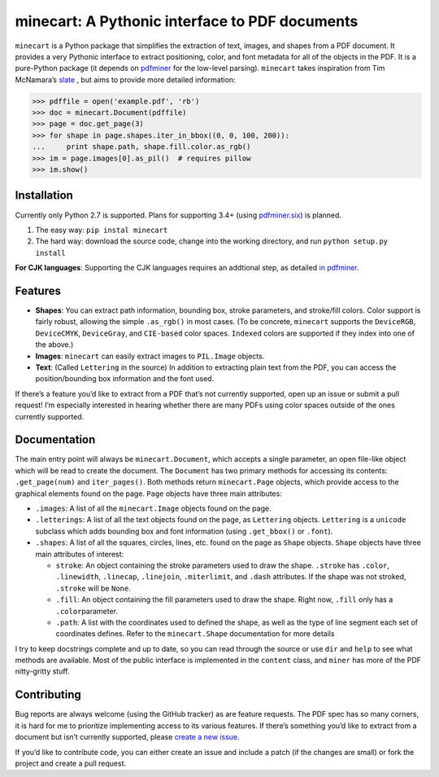 minecart: A Pythonic interface to PDF documents
===============================================

|Travis CI build status (Linux)| |Coverage Status|

``minecart`` is a Python package that simplifies the extraction of text,
images, and shapes from a PDF document. It provides a very Pythonic
interface to extract positioning, color, and font metadata for all of
the objects in the PDF. It is a pure-Python package (it depends on
`pdfminer`_ for the low-level parsing). ``minecart`` takes
inspiration from Tim McNamara’s `slate`_ , but aims to provide more
detailed information:

.. code:: python

    >>> pdffile = open('example.pdf', 'rb')
    >>> doc = minecart.Document(pdffile)
    >>> page = doc.get_page(3)
    >>> for shape in page.shapes.iter_in_bbox((0, 0, 100, 200)):
    ...     print shape.path, shape.fill.color.as_rgb()
    >>> im = page.images[0].as_pil()  # requires pillow
    >>> im.show()

Installation
------------

Currently only Python 2.7 is supported. Plans for supporting 3.4+ (using
`pdfminer.six`_) is planned.

1. The easy way: ``pip instal minecart``
2. The hard way: download the source code, change into the working
   directory, and run ``python setup.py install``

**For CJK languages**: Supporting the CJK languages requires an
addtional step, as detailed `in pdfminer`_.

Features
--------

-  **Shapes**: You can extract path information, bounding box, stroke
   parameters, and stroke/fill colors. Color support is fairly robust,
   allowing the simple ``.as_rgb()`` in most cases. (To be concrete,
   ``minecart`` supports the ``DeviceRGB``, ``DeviceCMYK``,
   ``DeviceGray``, and ``CIE-based`` color spaces. ``Indexed`` colors
   are supported if they index into one of the above.)
-  **Images**: ``minecart`` can easily extract images to ``PIL.Image``
   objects.
-  **Text**: (Called ``Lettering`` in the source) In addition to
   extracting plain text from the PDF, you can access the
   position/bounding box information and the font used.

If there’s a feature you’d like to extract from a PDF that’s not
currently supported, open up an issue or submit a pull request! I’m
especially interested in hearing whether there are many PDFs using color
spaces outside of the ones currently supported.

Documentation
-------------

The main entry point will always be ``minecart.Document``, which accepts
a single parameter, an open file-like object which will be read to
create the document. The ``Document`` has two primary methods for
accessing its contents: ``.get_page(num)`` and ``iter_pages()``. Both
methods return ``minecart.Page`` objects, which provide access to the
graphical elements found on the page. ``Page`` objects have three main
attributes:

-  ``.images``: A list of all the ``minecart.Image`` objects found on
   the page.

-  ``.letterings``: A list of all the text objects found on the page, as
   ``Lettering`` objects. ``Lettering`` is a ``unicode`` subclass which
   adds bounding box and font information (using ``.get_bbox()`` or
   ``.font``).

-  ``.shapes``: A list of all the squares, circles, lines, etc. found on
   the page as ``Shape`` objects. ``Shape`` objects have three main
   attributes of interest:

   - ``stroke``: An object containing the stroke parameters used to
     draw the shape. ``.stroke`` has ``.color``, ``.linewidth``,
     ``.linecap``, ``.linejoin``, ``.miterlimit``, and ``.dash``
     attributes. If the shape was not stroked, ``.stroke`` will be
     ``None``.

   - ``.fill``: An object containing the fill parameters used to draw
     the shape. Right now, ``.fill`` only has a ``.color``\ parameter.

   - ``.path``: A list with the coordinates used to defined the shape,
     as well as the type of line segment each set of coordinates
     defines.  Refer to the ``minecart.Shape`` documentation for more
     details

I try to keep docstrings complete and up to date, so you can read
through the source or use ``dir`` and ``help`` to see what methods are
available. Most of the public interface is implemented in the
``content`` class, and ``miner`` has more of the PDF nitty-gritty stuff.

Contributing
------------

Bug reports are always welcome (using the GitHub tracker) as are feature
requests. The PDF spec has so many corners, it is hard for me to
prioritize implementing access to its various features. If there’s
something you’d like to extract from a document but isn’t currently
supported, please `create a new issue`_.

If you’d like to contribute code, you can either create an issue and
include a patch (if the changes are small) or fork the project and
create a pull request.

.. _`create a new issue`: https://github.com/felipeochoa/minecart/issues/new
.. _pdfminer: https://github.com/euske/pdfminer
.. _`in pdfminer`: https://github.com/euske/pdfminer#for-cjk-languages
.. _slate: https://github.com/timClicks/slate
.. _pdfminer.six: https://github.com/goulu/pdfminer
.. |Travis CI build status (Linux)| image:: https://travis-ci.org/felipeochoa/minecart.svg?branch=master
   :target: https://travis-ci.org/felipeochoa/minecart
.. |Coverage Status| image:: https://coveralls.io/repos/felipeochoa/minecart/badge.svg
   :target: https://coveralls.io/r/felipeochoa/minecart
